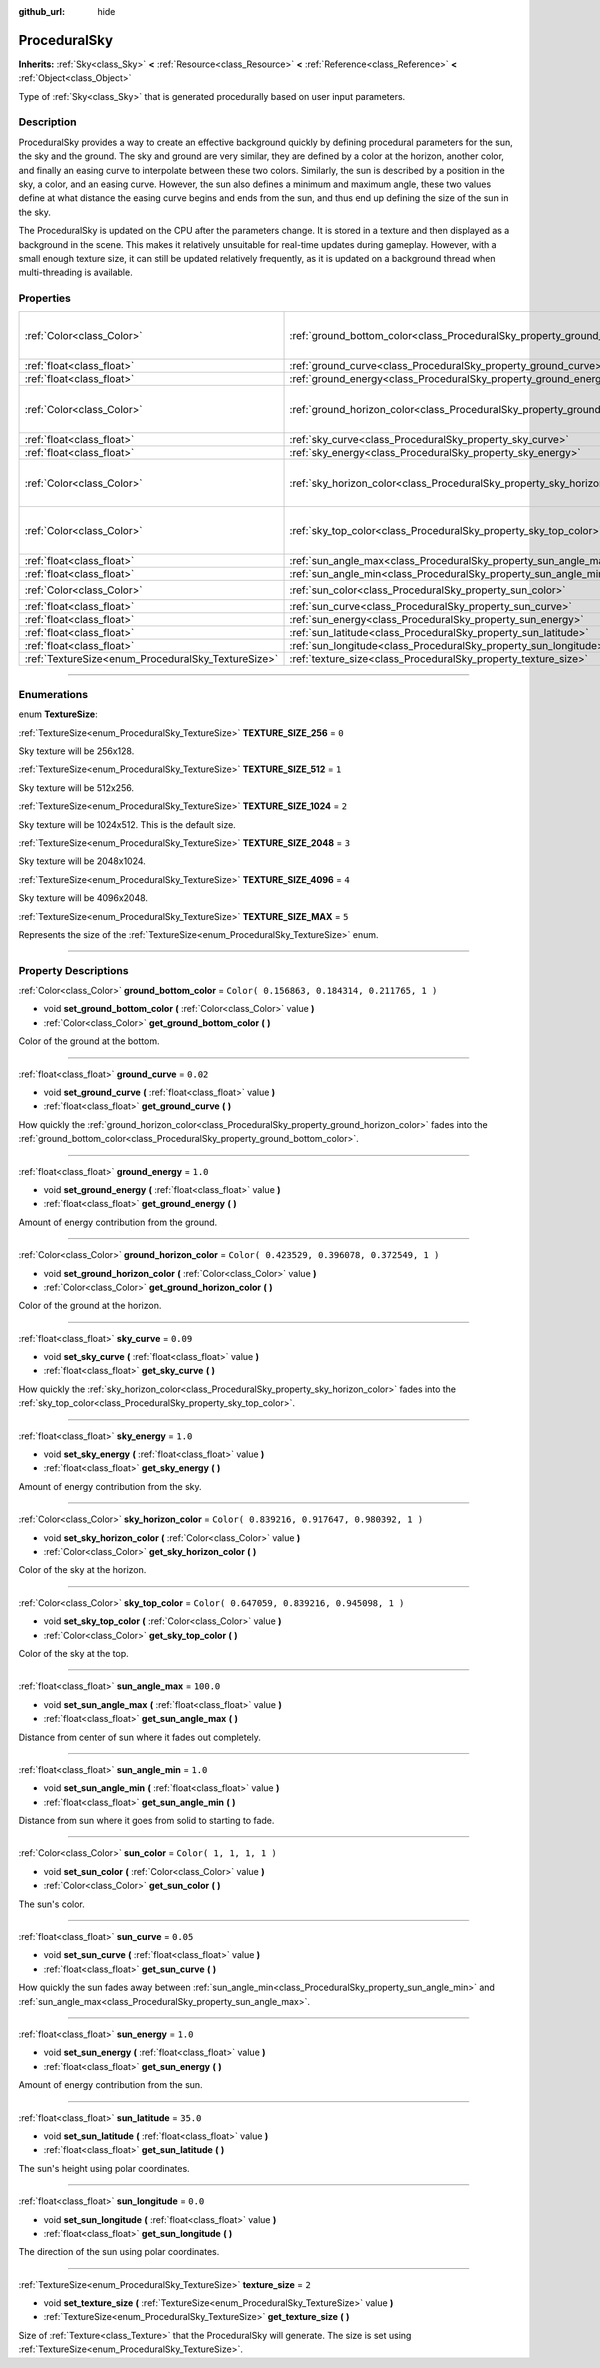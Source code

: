 :github_url: hide

.. DO NOT EDIT THIS FILE!!!
.. Generated automatically from Godot engine sources.
.. Generator: https://github.com/godotengine/godot/tree/3.5/doc/tools/make_rst.py.
.. XML source: https://github.com/godotengine/godot/tree/3.5/doc/classes/ProceduralSky.xml.

.. _class_ProceduralSky:

ProceduralSky
=============

**Inherits:** :ref:`Sky<class_Sky>` **<** :ref:`Resource<class_Resource>` **<** :ref:`Reference<class_Reference>` **<** :ref:`Object<class_Object>`

Type of :ref:`Sky<class_Sky>` that is generated procedurally based on user input parameters.

.. rst-class:: classref-introduction-group

Description
-----------

ProceduralSky provides a way to create an effective background quickly by defining procedural parameters for the sun, the sky and the ground. The sky and ground are very similar, they are defined by a color at the horizon, another color, and finally an easing curve to interpolate between these two colors. Similarly, the sun is described by a position in the sky, a color, and an easing curve. However, the sun also defines a minimum and maximum angle, these two values define at what distance the easing curve begins and ends from the sun, and thus end up defining the size of the sun in the sky.

The ProceduralSky is updated on the CPU after the parameters change. It is stored in a texture and then displayed as a background in the scene. This makes it relatively unsuitable for real-time updates during gameplay. However, with a small enough texture size, it can still be updated relatively frequently, as it is updated on a background thread when multi-threading is available.

.. rst-class:: classref-reftable-group

Properties
----------

.. table::
   :widths: auto

   +----------------------------------------------------+--------------------------------------------------------------------------------+----------------------------------------------+
   | :ref:`Color<class_Color>`                          | :ref:`ground_bottom_color<class_ProceduralSky_property_ground_bottom_color>`   | ``Color( 0.156863, 0.184314, 0.211765, 1 )`` |
   +----------------------------------------------------+--------------------------------------------------------------------------------+----------------------------------------------+
   | :ref:`float<class_float>`                          | :ref:`ground_curve<class_ProceduralSky_property_ground_curve>`                 | ``0.02``                                     |
   +----------------------------------------------------+--------------------------------------------------------------------------------+----------------------------------------------+
   | :ref:`float<class_float>`                          | :ref:`ground_energy<class_ProceduralSky_property_ground_energy>`               | ``1.0``                                      |
   +----------------------------------------------------+--------------------------------------------------------------------------------+----------------------------------------------+
   | :ref:`Color<class_Color>`                          | :ref:`ground_horizon_color<class_ProceduralSky_property_ground_horizon_color>` | ``Color( 0.423529, 0.396078, 0.372549, 1 )`` |
   +----------------------------------------------------+--------------------------------------------------------------------------------+----------------------------------------------+
   | :ref:`float<class_float>`                          | :ref:`sky_curve<class_ProceduralSky_property_sky_curve>`                       | ``0.09``                                     |
   +----------------------------------------------------+--------------------------------------------------------------------------------+----------------------------------------------+
   | :ref:`float<class_float>`                          | :ref:`sky_energy<class_ProceduralSky_property_sky_energy>`                     | ``1.0``                                      |
   +----------------------------------------------------+--------------------------------------------------------------------------------+----------------------------------------------+
   | :ref:`Color<class_Color>`                          | :ref:`sky_horizon_color<class_ProceduralSky_property_sky_horizon_color>`       | ``Color( 0.839216, 0.917647, 0.980392, 1 )`` |
   +----------------------------------------------------+--------------------------------------------------------------------------------+----------------------------------------------+
   | :ref:`Color<class_Color>`                          | :ref:`sky_top_color<class_ProceduralSky_property_sky_top_color>`               | ``Color( 0.647059, 0.839216, 0.945098, 1 )`` |
   +----------------------------------------------------+--------------------------------------------------------------------------------+----------------------------------------------+
   | :ref:`float<class_float>`                          | :ref:`sun_angle_max<class_ProceduralSky_property_sun_angle_max>`               | ``100.0``                                    |
   +----------------------------------------------------+--------------------------------------------------------------------------------+----------------------------------------------+
   | :ref:`float<class_float>`                          | :ref:`sun_angle_min<class_ProceduralSky_property_sun_angle_min>`               | ``1.0``                                      |
   +----------------------------------------------------+--------------------------------------------------------------------------------+----------------------------------------------+
   | :ref:`Color<class_Color>`                          | :ref:`sun_color<class_ProceduralSky_property_sun_color>`                       | ``Color( 1, 1, 1, 1 )``                      |
   +----------------------------------------------------+--------------------------------------------------------------------------------+----------------------------------------------+
   | :ref:`float<class_float>`                          | :ref:`sun_curve<class_ProceduralSky_property_sun_curve>`                       | ``0.05``                                     |
   +----------------------------------------------------+--------------------------------------------------------------------------------+----------------------------------------------+
   | :ref:`float<class_float>`                          | :ref:`sun_energy<class_ProceduralSky_property_sun_energy>`                     | ``1.0``                                      |
   +----------------------------------------------------+--------------------------------------------------------------------------------+----------------------------------------------+
   | :ref:`float<class_float>`                          | :ref:`sun_latitude<class_ProceduralSky_property_sun_latitude>`                 | ``35.0``                                     |
   +----------------------------------------------------+--------------------------------------------------------------------------------+----------------------------------------------+
   | :ref:`float<class_float>`                          | :ref:`sun_longitude<class_ProceduralSky_property_sun_longitude>`               | ``0.0``                                      |
   +----------------------------------------------------+--------------------------------------------------------------------------------+----------------------------------------------+
   | :ref:`TextureSize<enum_ProceduralSky_TextureSize>` | :ref:`texture_size<class_ProceduralSky_property_texture_size>`                 | ``2``                                        |
   +----------------------------------------------------+--------------------------------------------------------------------------------+----------------------------------------------+

.. rst-class:: classref-section-separator

----

.. rst-class:: classref-descriptions-group

Enumerations
------------

.. _enum_ProceduralSky_TextureSize:

.. rst-class:: classref-enumeration

enum **TextureSize**:

.. _class_ProceduralSky_constant_TEXTURE_SIZE_256:

.. rst-class:: classref-enumeration-constant

:ref:`TextureSize<enum_ProceduralSky_TextureSize>` **TEXTURE_SIZE_256** = ``0``

Sky texture will be 256x128.

.. _class_ProceduralSky_constant_TEXTURE_SIZE_512:

.. rst-class:: classref-enumeration-constant

:ref:`TextureSize<enum_ProceduralSky_TextureSize>` **TEXTURE_SIZE_512** = ``1``

Sky texture will be 512x256.

.. _class_ProceduralSky_constant_TEXTURE_SIZE_1024:

.. rst-class:: classref-enumeration-constant

:ref:`TextureSize<enum_ProceduralSky_TextureSize>` **TEXTURE_SIZE_1024** = ``2``

Sky texture will be 1024x512. This is the default size.

.. _class_ProceduralSky_constant_TEXTURE_SIZE_2048:

.. rst-class:: classref-enumeration-constant

:ref:`TextureSize<enum_ProceduralSky_TextureSize>` **TEXTURE_SIZE_2048** = ``3``

Sky texture will be 2048x1024.

.. _class_ProceduralSky_constant_TEXTURE_SIZE_4096:

.. rst-class:: classref-enumeration-constant

:ref:`TextureSize<enum_ProceduralSky_TextureSize>` **TEXTURE_SIZE_4096** = ``4``

Sky texture will be 4096x2048.

.. _class_ProceduralSky_constant_TEXTURE_SIZE_MAX:

.. rst-class:: classref-enumeration-constant

:ref:`TextureSize<enum_ProceduralSky_TextureSize>` **TEXTURE_SIZE_MAX** = ``5``

Represents the size of the :ref:`TextureSize<enum_ProceduralSky_TextureSize>` enum.

.. rst-class:: classref-section-separator

----

.. rst-class:: classref-descriptions-group

Property Descriptions
---------------------

.. _class_ProceduralSky_property_ground_bottom_color:

.. rst-class:: classref-property

:ref:`Color<class_Color>` **ground_bottom_color** = ``Color( 0.156863, 0.184314, 0.211765, 1 )``

.. rst-class:: classref-property-setget

- void **set_ground_bottom_color** **(** :ref:`Color<class_Color>` value **)**
- :ref:`Color<class_Color>` **get_ground_bottom_color** **(** **)**

Color of the ground at the bottom.

.. rst-class:: classref-item-separator

----

.. _class_ProceduralSky_property_ground_curve:

.. rst-class:: classref-property

:ref:`float<class_float>` **ground_curve** = ``0.02``

.. rst-class:: classref-property-setget

- void **set_ground_curve** **(** :ref:`float<class_float>` value **)**
- :ref:`float<class_float>` **get_ground_curve** **(** **)**

How quickly the :ref:`ground_horizon_color<class_ProceduralSky_property_ground_horizon_color>` fades into the :ref:`ground_bottom_color<class_ProceduralSky_property_ground_bottom_color>`.

.. rst-class:: classref-item-separator

----

.. _class_ProceduralSky_property_ground_energy:

.. rst-class:: classref-property

:ref:`float<class_float>` **ground_energy** = ``1.0``

.. rst-class:: classref-property-setget

- void **set_ground_energy** **(** :ref:`float<class_float>` value **)**
- :ref:`float<class_float>` **get_ground_energy** **(** **)**

Amount of energy contribution from the ground.

.. rst-class:: classref-item-separator

----

.. _class_ProceduralSky_property_ground_horizon_color:

.. rst-class:: classref-property

:ref:`Color<class_Color>` **ground_horizon_color** = ``Color( 0.423529, 0.396078, 0.372549, 1 )``

.. rst-class:: classref-property-setget

- void **set_ground_horizon_color** **(** :ref:`Color<class_Color>` value **)**
- :ref:`Color<class_Color>` **get_ground_horizon_color** **(** **)**

Color of the ground at the horizon.

.. rst-class:: classref-item-separator

----

.. _class_ProceduralSky_property_sky_curve:

.. rst-class:: classref-property

:ref:`float<class_float>` **sky_curve** = ``0.09``

.. rst-class:: classref-property-setget

- void **set_sky_curve** **(** :ref:`float<class_float>` value **)**
- :ref:`float<class_float>` **get_sky_curve** **(** **)**

How quickly the :ref:`sky_horizon_color<class_ProceduralSky_property_sky_horizon_color>` fades into the :ref:`sky_top_color<class_ProceduralSky_property_sky_top_color>`.

.. rst-class:: classref-item-separator

----

.. _class_ProceduralSky_property_sky_energy:

.. rst-class:: classref-property

:ref:`float<class_float>` **sky_energy** = ``1.0``

.. rst-class:: classref-property-setget

- void **set_sky_energy** **(** :ref:`float<class_float>` value **)**
- :ref:`float<class_float>` **get_sky_energy** **(** **)**

Amount of energy contribution from the sky.

.. rst-class:: classref-item-separator

----

.. _class_ProceduralSky_property_sky_horizon_color:

.. rst-class:: classref-property

:ref:`Color<class_Color>` **sky_horizon_color** = ``Color( 0.839216, 0.917647, 0.980392, 1 )``

.. rst-class:: classref-property-setget

- void **set_sky_horizon_color** **(** :ref:`Color<class_Color>` value **)**
- :ref:`Color<class_Color>` **get_sky_horizon_color** **(** **)**

Color of the sky at the horizon.

.. rst-class:: classref-item-separator

----

.. _class_ProceduralSky_property_sky_top_color:

.. rst-class:: classref-property

:ref:`Color<class_Color>` **sky_top_color** = ``Color( 0.647059, 0.839216, 0.945098, 1 )``

.. rst-class:: classref-property-setget

- void **set_sky_top_color** **(** :ref:`Color<class_Color>` value **)**
- :ref:`Color<class_Color>` **get_sky_top_color** **(** **)**

Color of the sky at the top.

.. rst-class:: classref-item-separator

----

.. _class_ProceduralSky_property_sun_angle_max:

.. rst-class:: classref-property

:ref:`float<class_float>` **sun_angle_max** = ``100.0``

.. rst-class:: classref-property-setget

- void **set_sun_angle_max** **(** :ref:`float<class_float>` value **)**
- :ref:`float<class_float>` **get_sun_angle_max** **(** **)**

Distance from center of sun where it fades out completely.

.. rst-class:: classref-item-separator

----

.. _class_ProceduralSky_property_sun_angle_min:

.. rst-class:: classref-property

:ref:`float<class_float>` **sun_angle_min** = ``1.0``

.. rst-class:: classref-property-setget

- void **set_sun_angle_min** **(** :ref:`float<class_float>` value **)**
- :ref:`float<class_float>` **get_sun_angle_min** **(** **)**

Distance from sun where it goes from solid to starting to fade.

.. rst-class:: classref-item-separator

----

.. _class_ProceduralSky_property_sun_color:

.. rst-class:: classref-property

:ref:`Color<class_Color>` **sun_color** = ``Color( 1, 1, 1, 1 )``

.. rst-class:: classref-property-setget

- void **set_sun_color** **(** :ref:`Color<class_Color>` value **)**
- :ref:`Color<class_Color>` **get_sun_color** **(** **)**

The sun's color.

.. rst-class:: classref-item-separator

----

.. _class_ProceduralSky_property_sun_curve:

.. rst-class:: classref-property

:ref:`float<class_float>` **sun_curve** = ``0.05``

.. rst-class:: classref-property-setget

- void **set_sun_curve** **(** :ref:`float<class_float>` value **)**
- :ref:`float<class_float>` **get_sun_curve** **(** **)**

How quickly the sun fades away between :ref:`sun_angle_min<class_ProceduralSky_property_sun_angle_min>` and :ref:`sun_angle_max<class_ProceduralSky_property_sun_angle_max>`.

.. rst-class:: classref-item-separator

----

.. _class_ProceduralSky_property_sun_energy:

.. rst-class:: classref-property

:ref:`float<class_float>` **sun_energy** = ``1.0``

.. rst-class:: classref-property-setget

- void **set_sun_energy** **(** :ref:`float<class_float>` value **)**
- :ref:`float<class_float>` **get_sun_energy** **(** **)**

Amount of energy contribution from the sun.

.. rst-class:: classref-item-separator

----

.. _class_ProceduralSky_property_sun_latitude:

.. rst-class:: classref-property

:ref:`float<class_float>` **sun_latitude** = ``35.0``

.. rst-class:: classref-property-setget

- void **set_sun_latitude** **(** :ref:`float<class_float>` value **)**
- :ref:`float<class_float>` **get_sun_latitude** **(** **)**

The sun's height using polar coordinates.

.. rst-class:: classref-item-separator

----

.. _class_ProceduralSky_property_sun_longitude:

.. rst-class:: classref-property

:ref:`float<class_float>` **sun_longitude** = ``0.0``

.. rst-class:: classref-property-setget

- void **set_sun_longitude** **(** :ref:`float<class_float>` value **)**
- :ref:`float<class_float>` **get_sun_longitude** **(** **)**

The direction of the sun using polar coordinates.

.. rst-class:: classref-item-separator

----

.. _class_ProceduralSky_property_texture_size:

.. rst-class:: classref-property

:ref:`TextureSize<enum_ProceduralSky_TextureSize>` **texture_size** = ``2``

.. rst-class:: classref-property-setget

- void **set_texture_size** **(** :ref:`TextureSize<enum_ProceduralSky_TextureSize>` value **)**
- :ref:`TextureSize<enum_ProceduralSky_TextureSize>` **get_texture_size** **(** **)**

Size of :ref:`Texture<class_Texture>` that the ProceduralSky will generate. The size is set using :ref:`TextureSize<enum_ProceduralSky_TextureSize>`.

.. |virtual| replace:: :abbr:`virtual (This method should typically be overridden by the user to have any effect.)`
.. |const| replace:: :abbr:`const (This method has no side effects. It doesn't modify any of the instance's member variables.)`
.. |vararg| replace:: :abbr:`vararg (This method accepts any number of arguments after the ones described here.)`
.. |static| replace:: :abbr:`static (This method doesn't need an instance to be called, so it can be called directly using the class name.)`
